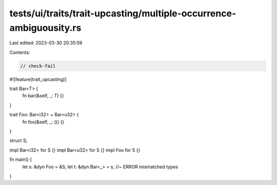tests/ui/traits/trait-upcasting/multiple-occurrence-ambiguousity.rs
===================================================================

Last edited: 2023-03-30 20:35:59

Contents:

.. code-block:: rs

    // check-fail
#![feature(trait_upcasting)]

trait Bar<T> {
    fn bar(&self, _: T) {}
}

trait Foo: Bar<i32> + Bar<u32> {
    fn foo(&self, _: ()) {}
}

struct S;

impl Bar<i32> for S {}
impl Bar<u32> for S {}
impl Foo for S {}

fn main() {
    let s: &dyn Foo = &S;
    let t: &dyn Bar<_> = s; //~ ERROR mismatched types
}


